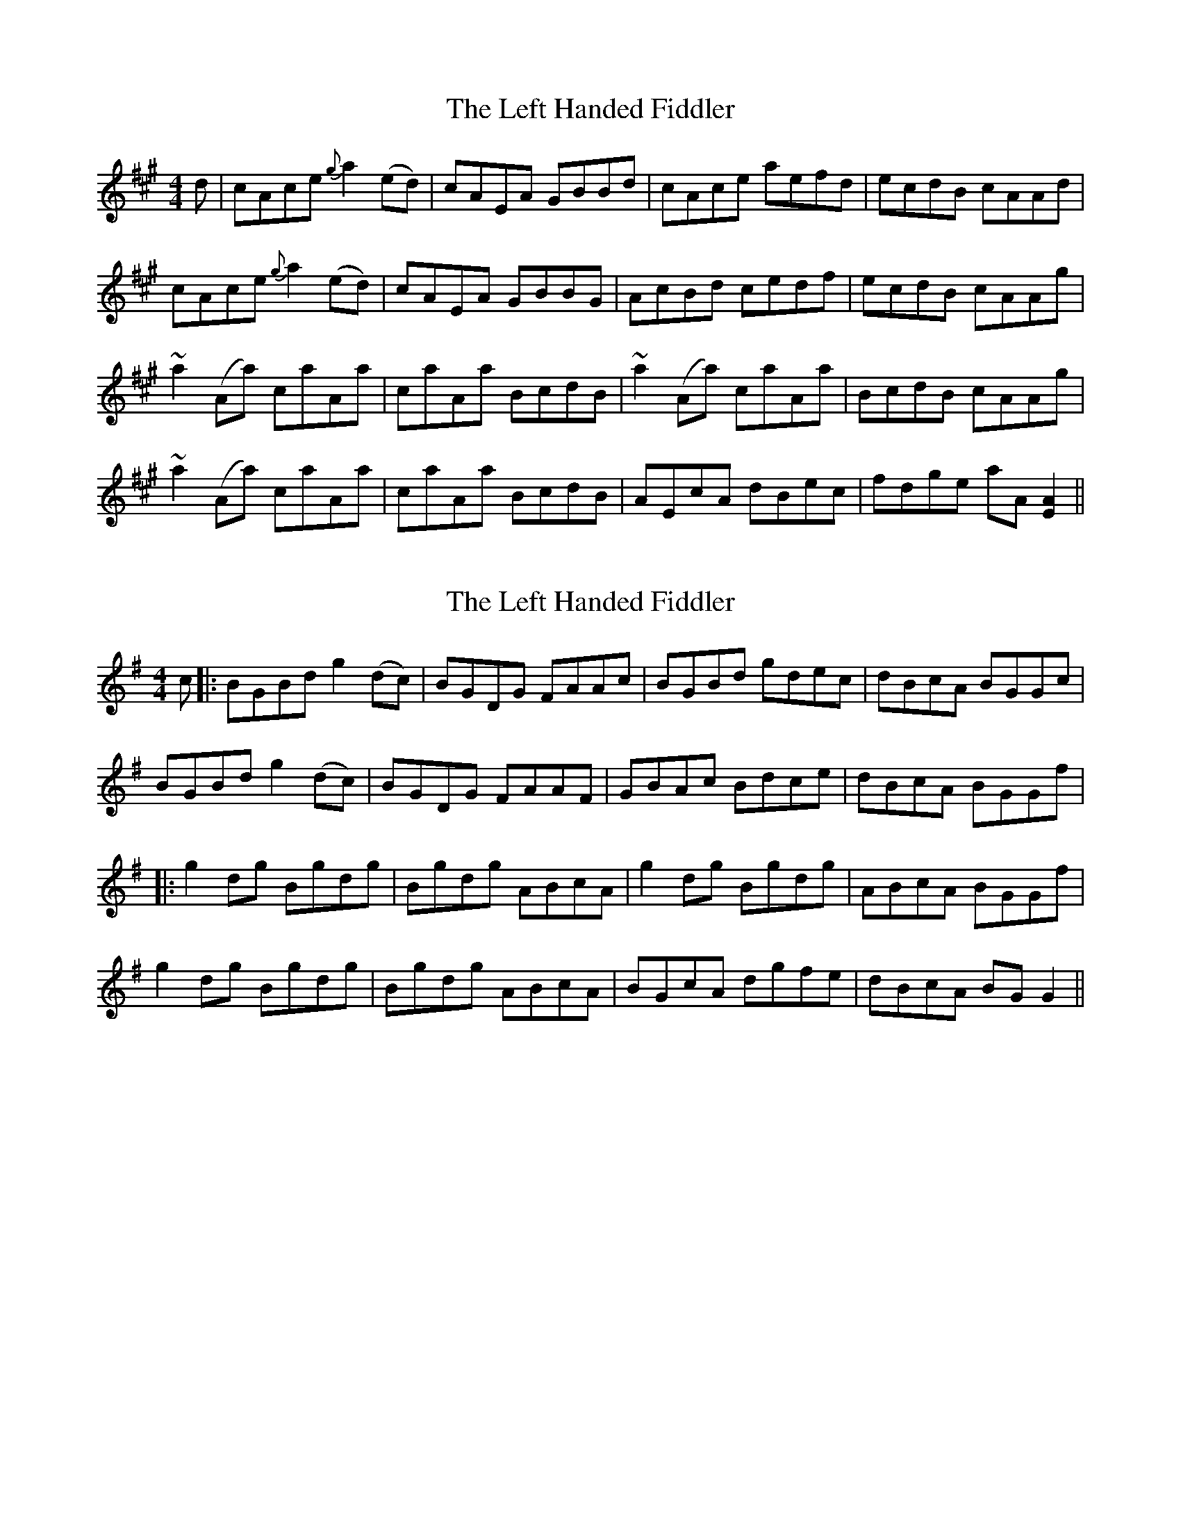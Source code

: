 X: 1
T: Left Handed Fiddler, The
Z: Gard
S: https://thesession.org/tunes/4661#setting4661
R: reel
M: 4/4
L: 1/8
K: Amaj
d | cAce {g}a2(ed) | cAEA GBBd | cAce aefd | ecdB cAAd |
cAce {g}a2 (ed) | cAEA GBBG | AcBd cedf | ecdB cAAg |
~a2 (Aa) caAa | caAa BcdB | ~a2 (Aa) caAa | BcdB cAAg |
~a2 (Aa) caAa | caAa BcdB | AEcA dBec | fdge aA [A2E2] ||
X: 2
T: Left Handed Fiddler, The
Z: JACKB
S: https://thesession.org/tunes/4661#setting25257
R: reel
M: 4/4
L: 1/8
K: Gmaj
c |:BGBd g2(dc) | BGDG FAAc | BGBd gdec | dBcA BGGc |
BGBd g2 (dc) | BGDG FAAF | GBAc Bdce | dBcA BGGf |
|:g2 dg Bgdg | Bgdg ABcA | g2 dg Bgdg | ABcA BGGf |
g2 dg Bgdg | Bgdg ABcA | BGcA dgfe | dBcA BG G2 ||
